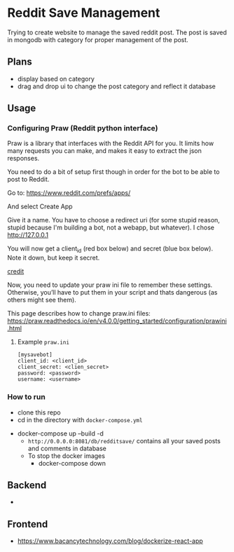 * Reddit Save Management
Trying to create website to manage the saved reddit post. 
The post is saved in mongodb with category for proper management of the post.

** Plans
- display based on category 
- drag and drop ui to change the post category and reflect it database

** Usage

*** Configuring Praw (Reddit python interface) 

Praw is a library that interfaces with the Reddit API for you. It limits how many requests you can make, and makes it easy to extract the json responses.

You need to do a bit of setup first though in order for the bot to be able to post to Reddit.

Go to: https://www.reddit.com/prefs/apps/

And select Create App

Give it a name. You have to choose a redirect uri (for some stupid reason, stupid because I'm building a bot, not a webapp, but whatever). I chose http://127.0.0.1

You will now get a client_id (red box below) and secret (blue box below). Note it down, but keep it secret.

[[./app/praw_guide.jpg]]

[[https://www.pythonforengineers.com/build-a-reddit-bot-part-1/][credit]]

Now, you need to update your praw ini file to remember these settings. Otherwise, you’ll have to put them in your script and thats dangerous (as others might see them).

This page describes how to change praw.ini files: https://praw.readthedocs.io/en/v4.0.0/getting_started/configuration/prawini.html

**** Example ~praw.ini~

#+begin_src  
[mysavebot]
client_id: <client_id> 
client_secret: <clien_secret> 
password: <password> 
username: <username> 
#+end_src



*** How to run 
  - clone this repo
  - cd in the directory with ~docker-compose.yml~
- docker-compose up --build -d
  - ~http://0.0.0.0:8081/db/redditsave/~ contains all your saved posts and comments in database
  - To stop the docker images
    - docker-compose down

** Backend
- 

** Frontend
- https://www.bacancytechnology.com/blog/dockerize-react-app
